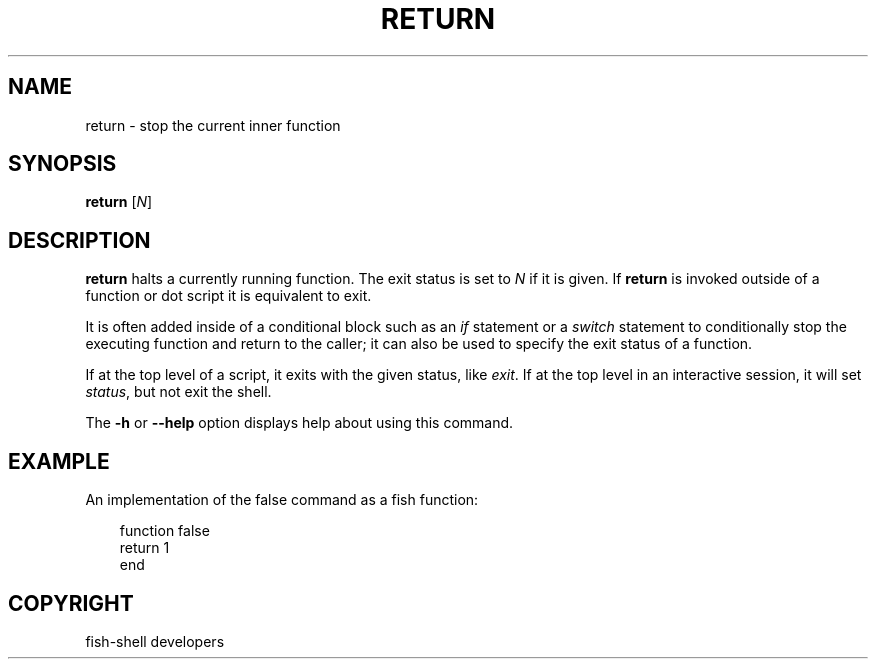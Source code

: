 .\" Man page generated from reStructuredText.
.
.
.nr rst2man-indent-level 0
.
.de1 rstReportMargin
\\$1 \\n[an-margin]
level \\n[rst2man-indent-level]
level margin: \\n[rst2man-indent\\n[rst2man-indent-level]]
-
\\n[rst2man-indent0]
\\n[rst2man-indent1]
\\n[rst2man-indent2]
..
.de1 INDENT
.\" .rstReportMargin pre:
. RS \\$1
. nr rst2man-indent\\n[rst2man-indent-level] \\n[an-margin]
. nr rst2man-indent-level +1
.\" .rstReportMargin post:
..
.de UNINDENT
. RE
.\" indent \\n[an-margin]
.\" old: \\n[rst2man-indent\\n[rst2man-indent-level]]
.nr rst2man-indent-level -1
.\" new: \\n[rst2man-indent\\n[rst2man-indent-level]]
.in \\n[rst2man-indent\\n[rst2man-indent-level]]u
..
.TH "RETURN" "1" "Sep 18, 2025" "4.0" "fish-shell"
.SH NAME
return \- stop the current inner function
.SH SYNOPSIS
.nf
\fBreturn\fP [\fIN\fP]
.fi
.sp
.SH DESCRIPTION
.sp
\fBreturn\fP halts a currently running function.
The exit status is set to \fIN\fP if it is given.
If \fBreturn\fP is invoked outside of a function or dot script it is equivalent to exit.
.sp
It is often added inside of a conditional block such as an \fI\%if\fP statement or a \fI\%switch\fP statement to conditionally stop the executing function and return to the caller; it can also be used to specify the exit status of a function.
.sp
If at the top level of a script, it exits with the given status, like \fI\%exit\fP\&.
If at the top level in an interactive session, it will set \fI\%status\fP, but not exit the shell.
.sp
The \fB\-h\fP or \fB\-\-help\fP option displays help about using this command.
.SH EXAMPLE
.sp
An implementation of the false command as a fish function:
.INDENT 0.0
.INDENT 3.5
.sp
.EX
function false
    return 1
end
.EE
.UNINDENT
.UNINDENT
.SH COPYRIGHT
fish-shell developers
.\" Generated by docutils manpage writer.
.
